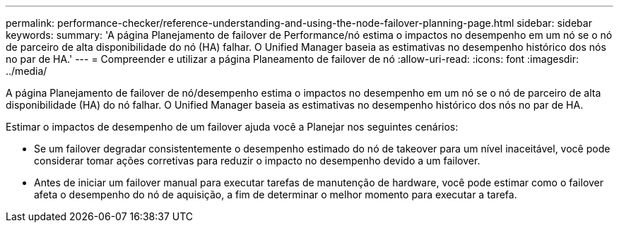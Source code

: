 ---
permalink: performance-checker/reference-understanding-and-using-the-node-failover-planning-page.html 
sidebar: sidebar 
keywords:  
summary: 'A página Planejamento de failover de Performance/nó estima o impactos no desempenho em um nó se o nó de parceiro de alta disponibilidade do nó (HA) falhar. O Unified Manager baseia as estimativas no desempenho histórico dos nós no par de HA.' 
---
= Compreender e utilizar a página Planeamento de failover de nó
:allow-uri-read: 
:icons: font
:imagesdir: ../media/


[role="lead"]
A página Planejamento de failover de nó/desempenho estima o impactos no desempenho em um nó se o nó de parceiro de alta disponibilidade (HA) do nó falhar. O Unified Manager baseia as estimativas no desempenho histórico dos nós no par de HA.

Estimar o impactos de desempenho de um failover ajuda você a Planejar nos seguintes cenários:

* Se um failover degradar consistentemente o desempenho estimado do nó de takeover para um nível inaceitável, você pode considerar tomar ações corretivas para reduzir o impacto no desempenho devido a um failover.
* Antes de iniciar um failover manual para executar tarefas de manutenção de hardware, você pode estimar como o failover afeta o desempenho do nó de aquisição, a fim de determinar o melhor momento para executar a tarefa.

